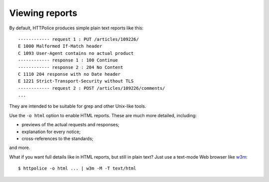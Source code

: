 Viewing reports
===============

.. highlight:: none

By default, HTTPolice produces simple plain text reports like this::

  ------------ request 1 : PUT /articles/109226/
  E 1000 Malformed If-Match header
  C 1093 User-Agent contains no actual product
  ------------ response 1 : 100 Continue
  ------------ response 2 : 204 No Content
  C 1110 204 response with no Date header
  E 1221 Strict-Transport-Security without TLS
  ------------ request 2 : POST /articles/109226/comments/
  ...

They are intended to be suitable for grep and other Unix-like tools.

Use the ``-o html`` option to enable HTML reports.
These are much more detailed, including:

- previews of the actual requests and responses;
- explanation for every notice;
- cross-references to the standards;

and more.

.. highlight:: console

What if you want full details like in HTML reports, but still in plain text?
Just use a text-mode Web browser like `w3m`__::

  $ httpolice -o html ... | w3m -M -T text/html

__ http://w3m.sourceforge.net/
